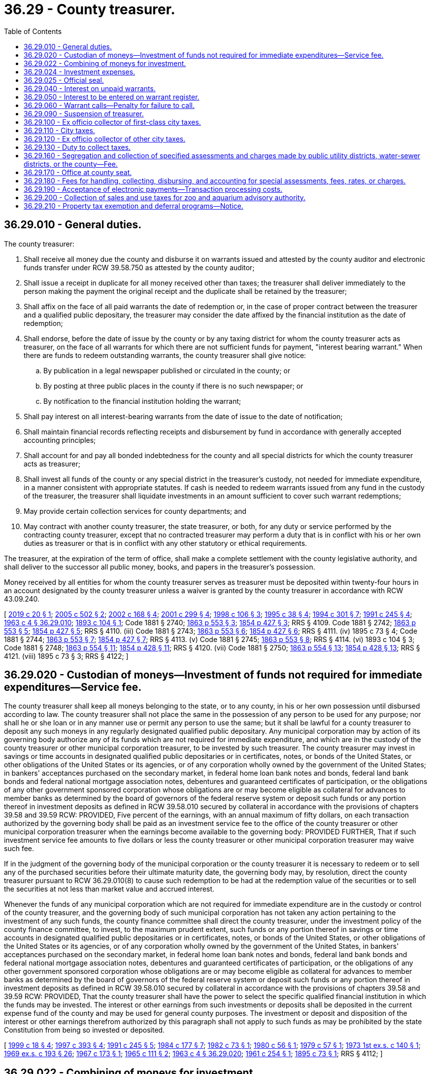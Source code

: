 = 36.29 - County treasurer.
:toc:

== 36.29.010 - General duties.
The county treasurer:

. Shall receive all money due the county and disburse it on warrants issued and attested by the county auditor and electronic funds transfer under RCW 39.58.750 as attested by the county auditor;

. Shall issue a receipt in duplicate for all money received other than taxes; the treasurer shall deliver immediately to the person making the payment the original receipt and the duplicate shall be retained by the treasurer;

. Shall affix on the face of all paid warrants the date of redemption or, in the case of proper contract between the treasurer and a qualified public depositary, the treasurer may consider the date affixed by the financial institution as the date of redemption;

. Shall endorse, before the date of issue by the county or by any taxing district for whom the county treasurer acts as treasurer, on the face of all warrants for which there are not sufficient funds for payment, "interest bearing warrant." When there are funds to redeem outstanding warrants, the county treasurer shall give notice:

.. By publication in a legal newspaper published or circulated in the county; or

.. By posting at three public places in the county if there is no such newspaper; or

.. By notification to the financial institution holding the warrant;

. Shall pay interest on all interest-bearing warrants from the date of issue to the date of notification;

. Shall maintain financial records reflecting receipts and disbursement by fund in accordance with generally accepted accounting principles;

. Shall account for and pay all bonded indebtedness for the county and all special districts for which the county treasurer acts as treasurer;

. Shall invest all funds of the county or any special district in the treasurer's custody, not needed for immediate expenditure, in a manner consistent with appropriate statutes. If cash is needed to redeem warrants issued from any fund in the custody of the treasurer, the treasurer shall liquidate investments in an amount sufficient to cover such warrant redemptions;

. May provide certain collection services for county departments; and

. May contract with another county treasurer, the state treasurer, or both, for any duty or service performed by the contracting county treasurer, except that no contracted treasurer may perform a duty that is in conflict with his or her own duties as treasurer or that is in conflict with any other statutory or ethical requirements.

The treasurer, at the expiration of the term of office, shall make a complete settlement with the county legislative authority, and shall deliver to the successor all public money, books, and papers in the treasurer's possession.

Money received by all entities for whom the county treasurer serves as treasurer must be deposited within twenty-four hours in an account designated by the county treasurer unless a waiver is granted by the county treasurer in accordance with RCW 43.09.240.

[ http://lawfilesext.leg.wa.gov/biennium/2019-20/Pdf/Bills/Session%20Laws/House/2072.SL.pdf?cite=2019%20c%2020%20§%201[2019 c 20 § 1]; http://lawfilesext.leg.wa.gov/biennium/2005-06/Pdf/Bills/Session%20Laws/House/1158-S.SL.pdf?cite=2005%20c%20502%20§%202[2005 c 502 § 2]; http://lawfilesext.leg.wa.gov/biennium/2001-02/Pdf/Bills/Session%20Laws/Senate/6466.SL.pdf?cite=2002%20c%20168%20§%204[2002 c 168 § 4]; http://lawfilesext.leg.wa.gov/biennium/2001-02/Pdf/Bills/Session%20Laws/Senate/5638-S.SL.pdf?cite=2001%20c%20299%20§%204[2001 c 299 § 4]; http://lawfilesext.leg.wa.gov/biennium/1997-98/Pdf/Bills/Session%20Laws/House/2411-S.SL.pdf?cite=1998%20c%20106%20§%203[1998 c 106 § 3]; http://lawfilesext.leg.wa.gov/biennium/1995-96/Pdf/Bills/Session%20Laws/Senate/5098.SL.pdf?cite=1995%20c%2038%20§%204[1995 c 38 § 4]; http://lawfilesext.leg.wa.gov/biennium/1993-94/Pdf/Bills/Session%20Laws/Senate/5372-S2.SL.pdf?cite=1994%20c%20301%20§%207[1994 c 301 § 7]; http://lawfilesext.leg.wa.gov/biennium/1991-92/Pdf/Bills/Session%20Laws/House/1316-S.SL.pdf?cite=1991%20c%20245%20§%204[1991 c 245 § 4]; http://leg.wa.gov/CodeReviser/documents/sessionlaw/1963c4.pdf?cite=1963%20c%204%20§%2036.29.010[1963 c 4 § 36.29.010]; http://leg.wa.gov/CodeReviser/documents/sessionlaw/1893c104.pdf?cite=1893%20c%20104%20§%201[1893 c 104 § 1]; Code 1881 § 2740; http://leg.wa.gov/CodeReviser/Pages/session_laws.aspx?cite=1863%20p%20553%20§%203[1863 p 553 § 3]; http://leg.wa.gov/CodeReviser/Pages/session_laws.aspx?cite=1854%20p%20427%20§%203[1854 p 427 § 3]; RRS § 4109.  Code 1881 § 2742; http://leg.wa.gov/CodeReviser/Pages/session_laws.aspx?cite=1863%20p%20553%20§%205[1863 p 553 § 5]; http://leg.wa.gov/CodeReviser/Pages/session_laws.aspx?cite=1854%20p%20427%20§%205[1854 p 427 § 5]; RRS § 4110. (iii) Code 1881 § 2743; http://leg.wa.gov/CodeReviser/Pages/session_laws.aspx?cite=1863%20p%20553%20§%206[1863 p 553 § 6]; http://leg.wa.gov/CodeReviser/Pages/session_laws.aspx?cite=1854%20p%20427%20§%206[1854 p 427 § 6]; RRS § 4111. (iv)  1895 c 73 § 4; Code 1881 § 2744; http://leg.wa.gov/CodeReviser/Pages/session_laws.aspx?cite=1863%20p%20553%20§%207[1863 p 553 § 7]; http://leg.wa.gov/CodeReviser/Pages/session_laws.aspx?cite=1854%20p%20427%20§%207[1854 p 427 § 7]; RRS § 4113. (v) Code 1881 § 2745; http://leg.wa.gov/CodeReviser/Pages/session_laws.aspx?cite=1863%20p%20553%20§%208[1863 p 553 § 8]; RRS § 4114. (vi)  1893 c 104 § 3; Code 1881 § 2748; http://leg.wa.gov/CodeReviser/Pages/session_laws.aspx?cite=1863%20p%20554%20§%2011[1863 p 554 § 11]; http://leg.wa.gov/CodeReviser/Pages/session_laws.aspx?cite=1854%20p%20428%20§%2011[1854 p 428 § 11]; RRS § 4120. (vii) Code 1881 § 2750; http://leg.wa.gov/CodeReviser/Pages/session_laws.aspx?cite=1863%20p%20554%20§%2013[1863 p 554 § 13]; http://leg.wa.gov/CodeReviser/Pages/session_laws.aspx?cite=1854%20p%20428%20§%2013[1854 p 428 § 13]; RRS § 4121. (viii)  1895 c 73 § 3; RRS § 4122; ]

== 36.29.020 - Custodian of moneys—Investment of funds not required for immediate expenditures—Service fee.
The county treasurer shall keep all moneys belonging to the state, or to any county, in his or her own possession until disbursed according to law. The county treasurer shall not place the same in the possession of any person to be used for any purpose; nor shall he or she loan or in any manner use or permit any person to use the same; but it shall be lawful for a county treasurer to deposit any such moneys in any regularly designated qualified public depositary. Any municipal corporation may by action of its governing body authorize any of its funds which are not required for immediate expenditure, and which are in the custody of the county treasurer or other municipal corporation treasurer, to be invested by such treasurer. The county treasurer may invest in savings or time accounts in designated qualified public depositaries or in certificates, notes, or bonds of the United States, or other obligations of the United States or its agencies, or of any corporation wholly owned by the government of the United States; in bankers' acceptances purchased on the secondary market, in federal home loan bank notes and bonds, federal land bank bonds and federal national mortgage association notes, debentures and guaranteed certificates of participation, or the obligations of any other government sponsored corporation whose obligations are or may become eligible as collateral for advances to member banks as determined by the board of governors of the federal reserve system or deposit such funds or any portion thereof in investment deposits as defined in RCW 39.58.010 secured by collateral in accordance with the provisions of chapters 39.58 and 39.59 RCW: PROVIDED, Five percent of the earnings, with an annual maximum of fifty dollars, on each transaction authorized by the governing body shall be paid as an investment service fee to the office of the county treasurer or other municipal corporation treasurer when the earnings become available to the governing body: PROVIDED FURTHER, That if such investment service fee amounts to five dollars or less the county treasurer or other municipal corporation treasurer may waive such fee.

If in the judgment of the governing body of the municipal corporation or the county treasurer it is necessary to redeem or to sell any of the purchased securities before their ultimate maturity date, the governing body may, by resolution, direct the county treasurer pursuant to RCW 36.29.010(8) to cause such redemption to be had at the redemption value of the securities or to sell the securities at not less than market value and accrued interest.

Whenever the funds of any municipal corporation which are not required for immediate expenditure are in the custody or control of the county treasurer, and the governing body of such municipal corporation has not taken any action pertaining to the investment of any such funds, the county finance committee shall direct the county treasurer, under the investment policy of the county finance committee, to invest, to the maximum prudent extent, such funds or any portion thereof in savings or time accounts in designated qualified public depositaries or in certificates, notes, or bonds of the United States, or other obligations of the United States or its agencies, or of any corporation wholly owned by the government of the United States, in bankers' acceptances purchased on the secondary market, in federal home loan bank notes and bonds, federal land bank bonds and federal national mortgage association notes, debentures and guaranteed certificates of participation, or the obligations of any other government sponsored corporation whose obligations are or may become eligible as collateral for advances to member banks as determined by the board of governors of the federal reserve system or deposit such funds or any portion thereof in investment deposits as defined in RCW 39.58.010 secured by collateral in accordance with the provisions of chapters 39.58 and 39.59 RCW: PROVIDED, That the county treasurer shall have the power to select the specific qualified financial institution in which the funds may be invested. The interest or other earnings from such investments or deposits shall be deposited in the current expense fund of the county and may be used for general county purposes. The investment or deposit and disposition of the interest or other earnings therefrom authorized by this paragraph shall not apply to such funds as may be prohibited by the state Constitution from being so invested or deposited.

[ http://lawfilesext.leg.wa.gov/biennium/1999-00/Pdf/Bills/Session%20Laws/Senate/5231-S.SL.pdf?cite=1999%20c%2018%20§%204[1999 c 18 § 4]; http://lawfilesext.leg.wa.gov/biennium/1997-98/Pdf/Bills/Session%20Laws/Senate/5028-S.SL.pdf?cite=1997%20c%20393%20§%204[1997 c 393 § 4]; http://lawfilesext.leg.wa.gov/biennium/1991-92/Pdf/Bills/Session%20Laws/House/1316-S.SL.pdf?cite=1991%20c%20245%20§%205[1991 c 245 § 5]; http://leg.wa.gov/CodeReviser/documents/sessionlaw/1984c177.pdf?cite=1984%20c%20177%20§%207[1984 c 177 § 7]; http://leg.wa.gov/CodeReviser/documents/sessionlaw/1982c73.pdf?cite=1982%20c%2073%20§%201[1982 c 73 § 1]; http://leg.wa.gov/CodeReviser/documents/sessionlaw/1980c56.pdf?cite=1980%20c%2056%20§%201[1980 c 56 § 1]; http://leg.wa.gov/CodeReviser/documents/sessionlaw/1979c57.pdf?cite=1979%20c%2057%20§%201[1979 c 57 § 1]; http://leg.wa.gov/CodeReviser/documents/sessionlaw/1973ex1c140.pdf?cite=1973%201st%20ex.s.%20c%20140%20§%201[1973 1st ex.s. c 140 § 1]; http://leg.wa.gov/CodeReviser/documents/sessionlaw/1969ex1c193.pdf?cite=1969%20ex.s.%20c%20193%20§%2026[1969 ex.s. c 193 § 26]; http://leg.wa.gov/CodeReviser/documents/sessionlaw/1967c173.pdf?cite=1967%20c%20173%20§%201[1967 c 173 § 1]; http://leg.wa.gov/CodeReviser/documents/sessionlaw/1965c111.pdf?cite=1965%20c%20111%20§%202[1965 c 111 § 2]; http://leg.wa.gov/CodeReviser/documents/sessionlaw/1963c4.pdf?cite=1963%20c%204%20§%2036.29.020[1963 c 4 § 36.29.020]; http://leg.wa.gov/CodeReviser/documents/sessionlaw/1961c254.pdf?cite=1961%20c%20254%20§%201[1961 c 254 § 1]; http://leg.wa.gov/CodeReviser/documents/sessionlaw/1895c73.pdf?cite=1895%20c%2073%20§%201[1895 c 73 § 1]; RRS § 4112; ]

== 36.29.022 - Combining of moneys for investment.
Upon the request of one or several units of local government that invest their money with the county under the provisions of RCW 36.29.020, the treasurer of that county may combine those units' moneys for the purposes of investment.

[ http://leg.wa.gov/CodeReviser/documents/sessionlaw/1986c294.pdf?cite=1986%20c%20294%20§%2011[1986 c 294 § 11]; ]

== 36.29.024 - Investment expenses.
The county treasurer may deduct the amounts necessary to reimburse the treasurer's office for the actual expenses the office incurs and to repay any county funds appropriated and expended for the initial administrative costs of establishing a county investment pool provided in RCW 36.29.022. These funds shall be used by the county treasurer as a revolving fund to defray the cost of administering the pool without regard to budget limitations. Any credits or payments to political subdivisions shall be calculated and made in a manner which equitably reflects the differing amounts of the political subdivision's respective deposits in the county investment pool and the differing periods of time for which the amounts were placed in the county investment pool. A county investment pool must be available for investment of funds of any local government that invests its money with the county under the provisions of RCW 36.29.020, and a county treasurer shall follow the request from the local government to invest its funds in the pool. As used in this section "actual expenses" include only the county treasurer's direct and out-of-pocket costs and do not include indirect or loss of opportunity costs. As used in this section, "direct costs" means those costs that can be identified specifically with the administration of the county investment pool. Direct costs include: (1) Compensation of employees for the time devoted and identified specifically to administering the pool; and (2) the cost of materials, services, or equipment acquired, consumed, or expended specifically for the purpose of administering the pool.

[ http://lawfilesext.leg.wa.gov/biennium/2009-10/Pdf/Bills/Session%20Laws/Senate/5539-S.SL.pdf?cite=2009%20c%20553%20§%201[2009 c 553 § 1]; http://lawfilesext.leg.wa.gov/biennium/2003-04/Pdf/Bills/Session%20Laws/House/2878-S.SL.pdf?cite=2004%20c%2079%20§%203[2004 c 79 § 3]; http://leg.wa.gov/CodeReviser/documents/sessionlaw/1988c281.pdf?cite=1988%20c%20281%20§%205[1988 c 281 § 5]; ]

== 36.29.025 - Official seal.
The county treasurer in each of the organized counties of the state of Washington, shall be by his or her county provided with a seal of office for the authentication of all tax deeds, papers, writing and documents required by law to be certified or authenticated by him or her. Such seal shall bear the device of crosskeys and the words: Official Seal Treasurer . . . . . . County, Washington; and an imprint of such seal, together with the certificate of the county treasurer that such seal has been regularly adopted, shall be filed in the office of the county auditor of such county.

[ http://lawfilesext.leg.wa.gov/biennium/2009-10/Pdf/Bills/Session%20Laws/Senate/5038.SL.pdf?cite=2009%20c%20549%20§%204061[2009 c 549 § 4061]; http://leg.wa.gov/CodeReviser/documents/sessionlaw/1963c4.pdf?cite=1963%20c%204%20§%2036.29.025[1963 c 4 § 36.29.025]; http://leg.wa.gov/CodeReviser/documents/sessionlaw/1903c15.pdf?cite=1903%20c%2015%20§%201[1903 c 15 § 1]; RRS § 4125; ]

== 36.29.040 - Interest on unpaid warrants.
All county, school, city and town warrants, and taxing district warrants when not otherwise provided for by law, shall be paid according to their number, date and issue, and when not paid upon presentation shall draw interest from the date of their presentation to the proper treasurers or from the date the warrants were originally issued, as determined by the proper treasurer. No compound interest shall be paid directly or indirectly on any such warrants.

[ http://leg.wa.gov/CodeReviser/documents/sessionlaw/1980c100.pdf?cite=1980%20c%20100%20§%203[1980 c 100 § 3]; http://leg.wa.gov/CodeReviser/documents/sessionlaw/1963c4.pdf?cite=1963%20c%204%20§%2036.29.040[1963 c 4 § 36.29.040]; 1893 c 48 § 1, part; RRS § 4116, part; ]

== 36.29.050 - Interest to be entered on warrant register.
When the county treasurer redeems any warrant on which interest is due, the treasurer shall enter on the warrant register account the amount of interest paid, distinct from the principal.

[ http://lawfilesext.leg.wa.gov/biennium/2001-02/Pdf/Bills/Session%20Laws/Senate/5638-S.SL.pdf?cite=2001%20c%20299%20§%205[2001 c 299 § 5]; http://leg.wa.gov/CodeReviser/documents/sessionlaw/1969ex1c48.pdf?cite=1969%20ex.s.%20c%2048%20§%201[1969 ex.s. c 48 § 1]; http://leg.wa.gov/CodeReviser/documents/sessionlaw/1963c4.pdf?cite=1963%20c%204%20§%2036.29.050[1963 c 4 § 36.29.050]; Code 1881 § 2746; http://leg.wa.gov/CodeReviser/Pages/session_laws.aspx?cite=1863%20p%20554%20§%209[1863 p 554 § 9]; http://leg.wa.gov/CodeReviser/Pages/session_laws.aspx?cite=1854%20p%20427%20§%209[1854 p 427 § 9]; RRS § 4117; ]

== 36.29.060 - Warrant calls—Penalty for failure to call.
. Whenever the county treasurer has funds belonging to any fund upon which "interest-bearing" warrants are outstanding, the treasurer shall have the discretion to call warrants. The county treasurer shall give notice as provided for in RCW 36.29.010(4). The treasurer shall pay on demand, in the order of their issue, any warrants when there shall be in the treasury sufficient funds applicable to such payment.

. Any treasurer who knowingly fails to call for or pay any warrant in accordance with this section is guilty of a misdemeanor and shall be fined not less than twenty-five dollars nor more than five hundred dollars, and such conviction shall be sufficient cause for removal from office.

[ http://lawfilesext.leg.wa.gov/biennium/2003-04/Pdf/Bills/Session%20Laws/Senate/5758.SL.pdf?cite=2003%20c%2053%20§%20203[2003 c 53 § 203]; http://lawfilesext.leg.wa.gov/biennium/1991-92/Pdf/Bills/Session%20Laws/House/1316-S.SL.pdf?cite=1991%20c%20245%20§%206[1991 c 245 § 6]; http://leg.wa.gov/CodeReviser/documents/sessionlaw/1985c469.pdf?cite=1985%20c%20469%20§%2044[1985 c 469 § 44]; http://leg.wa.gov/CodeReviser/documents/sessionlaw/1980c100.pdf?cite=1980%20c%20100%20§%204[1980 c 100 § 4]; http://leg.wa.gov/CodeReviser/documents/sessionlaw/1963c4.pdf?cite=1963%20c%204%20§%2036.29.060[1963 c 4 § 36.29.060]; 1895 c 152 § 1, part; RRS § 4118, part; ]

== 36.29.090 - Suspension of treasurer.
Whenever an action based upon official misconduct is commenced against any county treasurer the county commissioners may suspend the treasurer from office until such suit is determined, and may appoint some person to fill the vacancy.

[ http://lawfilesext.leg.wa.gov/biennium/2001-02/Pdf/Bills/Session%20Laws/Senate/5638-S.SL.pdf?cite=2001%20c%20299%20§%206[2001 c 299 § 6]; http://leg.wa.gov/CodeReviser/documents/sessionlaw/1963c4.pdf?cite=1963%20c%204%20§%2036.29.090[1963 c 4 § 36.29.090]; http://leg.wa.gov/CodeReviser/documents/sessionlaw/1895c73.pdf?cite=1895%20c%2073%20§%202[1895 c 73 § 2]; Code 1881 § 2749; http://leg.wa.gov/CodeReviser/Pages/session_laws.aspx?cite=1863%20p%20554%20§%2012[1863 p 554 § 12]; http://leg.wa.gov/CodeReviser/Pages/session_laws.aspx?cite=1854%20p%20428%20§%2012[1854 p 428 § 12]; RRS § 4124; ]

== 36.29.100 - Ex officio collector of first-class city taxes.
The county treasurer of each county in which there is a city of the first class is ex officio collector of city taxes of such city, and before entering upon the duties of office the treasurer shall execute in favor of the city and file with the clerk thereof a good and sufficient bond, the penal sum to be fixed by the city council, such bond to be approved by the mayor of such city or other authority thereof by whom the bond of the city treasurer is required to be approved. All special assessments and special taxation for local improvements assessed on property benefited shall be collected by the city treasurer.

[ http://lawfilesext.leg.wa.gov/biennium/2001-02/Pdf/Bills/Session%20Laws/Senate/5638-S.SL.pdf?cite=2001%20c%20299%20§%207[2001 c 299 § 7]; http://leg.wa.gov/CodeReviser/documents/sessionlaw/1963c4.pdf?cite=1963%20c%204%20§%2036.29.100[1963 c 4 § 36.29.100]; http://leg.wa.gov/CodeReviser/documents/sessionlaw/1895c160.pdf?cite=1895%20c%20160%20§%201[1895 c 160 § 1]; http://leg.wa.gov/CodeReviser/documents/sessionlaw/1893c71.pdf?cite=1893%20c%2071%20§%204[1893 c 71 § 4]; RRS § 11321; ]

== 36.29.110 - City taxes.
All city taxes and earnings on such taxes, as provided for in RCW 36.29.020, collected during the month shall be remitted to the city by the county treasurer on or before the tenth day of the following month. The county treasurer shall submit a statement of taxes collected with such remittance. To facilitate the investment of collected taxes, the treasurer may invest as provided for in RCW 36.29.020 without the necessity of the cities specifically requesting combining funds for the purposes of investment.

[ http://lawfilesext.leg.wa.gov/biennium/1991-92/Pdf/Bills/Session%20Laws/House/1316-S.SL.pdf?cite=1991%20c%20245%20§%207[1991 c 245 § 7]; http://leg.wa.gov/CodeReviser/documents/sessionlaw/1963c4.pdf?cite=1963%20c%204%20§%2036.29.110[1963 c 4 § 36.29.110]; http://leg.wa.gov/CodeReviser/documents/sessionlaw/1905c157.pdf?cite=1905%20c%20157%20§%201[1905 c 157 § 1]; http://leg.wa.gov/CodeReviser/documents/sessionlaw/1895c160.pdf?cite=1895%20c%20160%20§%202[1895 c 160 § 2]; http://leg.wa.gov/CodeReviser/documents/sessionlaw/1893c71.pdf?cite=1893%20c%2071%20§%205[1893 c 71 § 5]; RRS § 11322; ]

== 36.29.120 - Ex officio collector of other city taxes.
For the purpose of collection of all taxes levied for cities and towns of other than the first class, the county treasurer of the county wherein such city or town is situated shall be ex officio tax collector.

[ http://leg.wa.gov/CodeReviser/documents/sessionlaw/1963c4.pdf?cite=1963%20c%204%20§%2036.29.120[1963 c 4 § 36.29.120]; http://leg.wa.gov/CodeReviser/documents/sessionlaw/1893c72.pdf?cite=1893%20c%2072%20§%203[1893 c 72 § 3]; RRS § 11330; ]

== 36.29.130 - Duty to collect taxes.
The county treasurer, upon receipt of the tax roll, shall proceed to collect and receipt for the municipal taxes extended thereon at the same time and in the same manner as he or she proceeds in the collection of other taxes on such roll.

[ http://lawfilesext.leg.wa.gov/biennium/2009-10/Pdf/Bills/Session%20Laws/Senate/5038.SL.pdf?cite=2009%20c%20549%20§%204062[2009 c 549 § 4062]; http://leg.wa.gov/CodeReviser/documents/sessionlaw/1963c4.pdf?cite=1963%20c%204%20§%2036.29.130[1963 c 4 § 36.29.130]; http://leg.wa.gov/CodeReviser/documents/sessionlaw/1893c72.pdf?cite=1893%20c%2072%20§%207[1893 c 72 § 7]; RRS § 11334; ]

== 36.29.160 - Segregation and collection of specified assessments and charges made by public utility districts, water-sewer districts, or the county—Fee.
The county treasurer shall make segregation, collect, and receive from any owner or owners of any subdivision or portion of any lot, tract or parcel of land upon which assessments or charges have been made or may be made by public utility districts, water-sewer districts, or the county, under the terms of Title 54 RCW, Title 57 RCW, or chapter 36.88, 36.89, or 36.94 RCW, such portion of the assessments or charges levied or to be levied against such lot, tract or parcel of land in payment of such assessment or charges as the board of commissioners of the public utility district, the water-sewer district commissioners or the board of county commissioners, respectively, shall certify to be chargeable to such subdivision, which certificate shall state that such property as segregated is sufficient security for the assessment or charges. Upon making collection upon any such subdivision the county treasurer shall note such payment upon the records of the office of the treasurer and give receipt therefor. When a segregation is required, a certified copy of the resolution shall be delivered to the treasurer of the county in which the real property is located who shall proceed to make the segregation ordered upon being tendered a fee of three dollars for each tract of land for which a segregation is to be made.

[ http://lawfilesext.leg.wa.gov/biennium/2001-02/Pdf/Bills/Session%20Laws/Senate/5638-S.SL.pdf?cite=2001%20c%20299%20§%208[2001 c 299 § 8]; http://lawfilesext.leg.wa.gov/biennium/1997-98/Pdf/Bills/Session%20Laws/House/2411-S.SL.pdf?cite=1998%20c%20106%20§%204[1998 c 106 § 4]; http://lawfilesext.leg.wa.gov/biennium/1995-96/Pdf/Bills/Session%20Laws/Senate/6091-S.SL.pdf?cite=1996%20c%20230%20§%201607[1996 c 230 § 1607]; http://leg.wa.gov/CodeReviser/documents/sessionlaw/1963c4.pdf?cite=1963%20c%204%20§%2036.29.160[1963 c 4 § 36.29.160]; http://leg.wa.gov/CodeReviser/documents/sessionlaw/1959c142.pdf?cite=1959%20c%20142%20§%202[1959 c 142 § 2]; http://leg.wa.gov/CodeReviser/documents/sessionlaw/1953c210.pdf?cite=1953%20c%20210%20§%201[1953 c 210 § 1]; ]

== 36.29.170 - Office at county seat.
The county treasurer shall keep an office at the county seat, and shall keep the same open for transaction of business during business hours; and the treasurer and the treasurer's deputy are authorized to administer all oaths necessary in the discharge of the duties of the office.

[ http://lawfilesext.leg.wa.gov/biennium/2009-10/Pdf/Bills/Session%20Laws/Senate/5233.SL.pdf?cite=2009%20c%20105%20§%204[2009 c 105 § 4]; http://lawfilesext.leg.wa.gov/biennium/2001-02/Pdf/Bills/Session%20Laws/Senate/5638-S.SL.pdf?cite=2001%20c%20299%20§%209[2001 c 299 § 9]; http://leg.wa.gov/CodeReviser/documents/sessionlaw/1963c4.pdf?cite=1963%20c%204%20§%2036.29.170[1963 c 4 § 36.29.170]; Code 1881 § 2742; http://leg.wa.gov/CodeReviser/Pages/session_laws.aspx?cite=1863%20p%20553%20§%205[1863 p 553 § 5]; http://leg.wa.gov/CodeReviser/Pages/session_laws.aspx?cite=1854%20p%20427%20§%205[1854 p 427 § 5]; RRS § 4110; ]

== 36.29.180 - Fees for handling, collecting, disbursing, and accounting for special assessments, fees, rates, or charges.
The county treasurer, in all instances where required by law to handle, collect, disburse, and account for special assessments, fees, rates, or charges within the county, may charge and collect a fee for services not to exceed four dollars per parcel for each year in which the funds are collected. Such charges for services shall be based upon costs incurred by the treasurer in handling, collecting, disbursing, and accounting for the funds.

Such fees shall be a charge against the district and shall be credited to the county current expense fund by the county treasurer.

[ http://lawfilesext.leg.wa.gov/biennium/1991-92/Pdf/Bills/Session%20Laws/House/1316-S.SL.pdf?cite=1991%20c%20245%20§%208[1991 c 245 § 8]; http://leg.wa.gov/CodeReviser/documents/sessionlaw/1963c4.pdf?cite=1963%20c%204%20§%2036.29.180[1963 c 4 § 36.29.180]; http://leg.wa.gov/CodeReviser/documents/sessionlaw/1961c270.pdf?cite=1961%20c%20270%20§%201[1961 c 270 § 1]; ]

== 36.29.190 - Acceptance of electronic payments—Transaction processing costs.
. County treasurers are authorized to accept electronic payments for payment of any kind including, but not limited to, payment for taxes, fines, interest, penalties, special assessments, fees, rates, charges, or moneys due counties.

.. The county treasurer must determine the amount of the transaction processing cost for electronic payments. The county treasurer's determination must be based upon costs incurred by the treasurer and may not, in any event, exceed the additional direct costs incurred by the county to accept the specific form of payment utilized by the payer.

.. A payer using electronic payment must pay the transaction processing cost, except as otherwise provided in this section.

. For payments for taxes, interest associated with taxes, and penalties associated with taxes that are made by automatic clearinghouse system, federal wire, or other electronic communication, any fee associated with the transaction may be absorbed within the county treasurer's banking services budget.

. A county treasurer may elect to not charge transaction processing costs for all payments made for a specific category of nontax payments if the county legislative authority, or the legislative authority of a district where the county treasurer serves as ex officio treasurer, finds that not charging such transaction processing costs is in the best interests of the county or district. Interest and penalties associated with such transaction processing costs may be absorbed by the county department or taxing district assessing the payment transactions.

. For purposes of this section, the following definitions apply:

.. "Electronic payment" means a payment made using the following: Credit cards, charge cards, debit cards, smart cards, stored value cards, federal wire, automatic clearinghouse system transactions, or other electronic communication;

.. "Nontax payments" means payments received by the county treasurer that include payments for fines, interest not associated with taxes, penalties not associated with taxes, special assessments, fees, rates, charges, or moneys due counties; and

.. "Transaction processing cost" means the cost of processing an electronic payment as determined by the county treasurer. This cost is based on costs incurred by the county treasurer and may not exceed the additional direct costs incurred by the county to accept a specific form of electronic payment utilized by the payer.

[ http://lawfilesext.leg.wa.gov/biennium/2015-16/Pdf/Bills/Session%20Laws/Senate/5767-S.SL.pdf?cite=2016%20sp.s.%20c%205%20§%201[2016 sp.s. c 5 § 1]; http://lawfilesext.leg.wa.gov/biennium/2003-04/Pdf/Bills/Session%20Laws/House/1564-S.SL.pdf?cite=2003%20c%2023%20§%208[2003 c 23 § 8]; http://lawfilesext.leg.wa.gov/biennium/1997-98/Pdf/Bills/Session%20Laws/Senate/5028-S.SL.pdf?cite=1997%20c%20393%20§%2019[1997 c 393 § 19]; http://lawfilesext.leg.wa.gov/biennium/1995-96/Pdf/Bills/Session%20Laws/Senate/6126-S.SL.pdf?cite=1996%20c%20153%20§%203[1996 c 153 § 3]; ]

== 36.29.200 - Collection of sales and use taxes for zoo and aquarium advisory authority.
The county treasurer or, in the case of a home rule county, the county official designated by county charter and ordinance as the official with custody over the collection of countywide tax revenues, shall receive all money representing revenues from taxes authorized under RCW 82.14.400, and shall disburse such money to the authority established in RCW 36.01.190.

[ http://lawfilesext.leg.wa.gov/biennium/1999-00/Pdf/Bills/Session%20Laws/House/1547-S.SL.pdf?cite=1999%20c%20104%20§%202[1999 c 104 § 2]; ]

== 36.29.210 - Property tax exemption and deferral programs—Notice.
. The county treasurer must post a notice describing the:

.. Property tax exemption program pursuant to RCW 84.36.379 through 84.36.389; and

.. Property tax deferral program pursuant to chapter 84.38 RCW.

. The notice required under subsection (1) of this section must be posted in a location visible to the public.

[ http://lawfilesext.leg.wa.gov/biennium/2019-20/Pdf/Bills/Session%20Laws/House/1105-S2.SL.pdf?cite=2019%20c%20332%20§%206[2019 c 332 § 6]; ]

